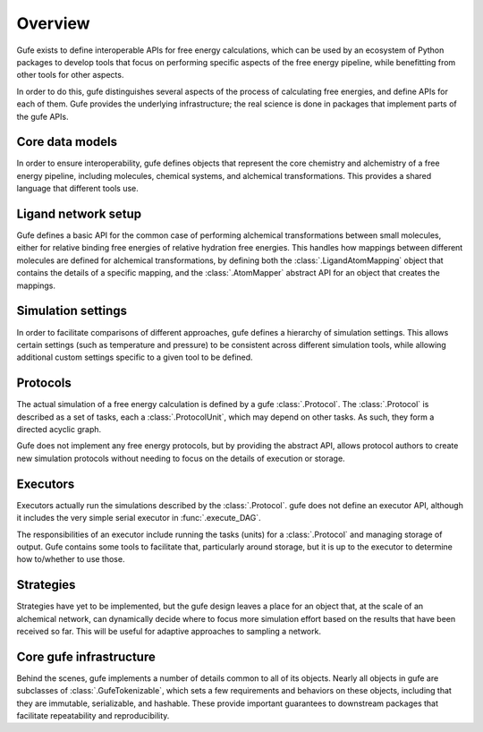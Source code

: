 Overview
========

Gufe exists to define interoperable APIs for free energy calculations, which
can be used by an ecosystem of Python packages to develop tools that focus
on performing specific aspects of the free energy pipeline, while
benefitting from other tools for other aspects.

In order to do this, gufe distinguishes several aspects of the process of
calculating free energies, and define APIs for each of them. Gufe provides
the underlying infrastructure; the real science is done in packages that
implement parts of the gufe APIs.

Core data models
----------------

In order to ensure interoperability, gufe defines objects that represent the
core chemistry and alchemistry of a free energy pipeline, including
molecules, chemical systems, and alchemical transformations. This provides a
shared language that different tools use.

Ligand network setup
--------------------

Gufe defines a basic API for the common case of performing alchemical
transformations between small molecules, either for relative binding free
energies of relative hydration free energies. This handles how mappings
between different molecules are defined for alchemical transformations,
by defining both the :class:`.LigandAtomMapping` object that contains the
details of a specific mapping, and the :class:`.AtomMapper` abstract API for
an object that creates the mappings.

Simulation settings
-------------------

In order to facilitate comparisons of different approaches, gufe defines a
hierarchy of simulation settings. This allows certain settings (such as
temperature and pressure) to be consistent across different simulation
tools, while allowing additional custom settings specific to a given tool to
be defined.

Protocols
---------

The actual simulation of a free energy calculation is defined by a gufe
:class:`.Protocol`. The :class:`.Protocol` is described as a set of tasks,
each a :class:`.ProtocolUnit`, which may depend on other tasks. As such,
they form a directed acyclic graph.

Gufe does not implement any free energy protocols, but by providing the
abstract API, allows protocol authors to create new simulation protocols
without needing to focus on the details of execution or storage.

Executors
---------

Executors actually run the simulations described by the :class:`.Protocol`.
gufe does not define an executor API, although it includes the very simple
serial executor in :func:`.execute_DAG`.

The responsibilities of an executor include running the tasks (units) for a
:class:`.Protocol` and managing storage of output. Gufe contains some tools
to facilitate that, particularly around storage, but it is up to the
executor to determine how to/whether to use those.

Strategies
----------

Strategies have yet to be implemented, but the gufe design leaves a place
for an object that, at the scale of an alchemical network, can dynamically
decide where to focus more simulation effort based on the results that have
been received so far. This will be useful for adaptive approaches to
sampling a network.

Core gufe infrastructure
------------------------

Behind the scenes, gufe implements a number of details common to all of its
objects. Nearly all objects in gufe are subclasses of
:class:`.GufeTokenizable`, which sets a few requirements and behaviors on
these objects, including that they are immutable, serializable, and
hashable. These provide important guarantees to downstream packages that
facilitate repeatability and reproducibility.
